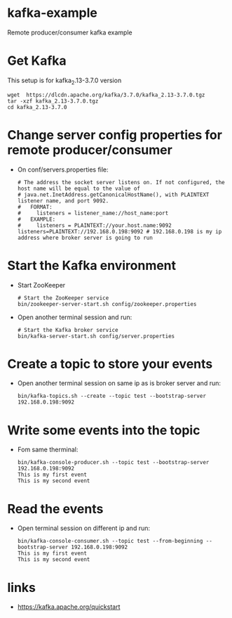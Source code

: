 * kafka-example
Remote producer/consumer kafka example
* Get Kafka
This setup is for kafka_2.13-3.7.0 version
#+begin_src shell
wget  https://dlcdn.apache.org/kafka/3.7.0/kafka_2.13-3.7.0.tgz
tar -xzf kafka_2.13-3.7.0.tgz
cd kafka_2.13-3.7.0
#+end_src
* Change server config properties for remote producer/consumer
- On conf/servers.properties file:
  #+begin_src shell
# The address the socket server listens on. If not configured, the host name will be equal to the value of                                                                                                         
# java.net.InetAddress.getCanonicalHostName(), with PLAINTEXT listener name, and port 9092.                                                                                                                        
#   FORMAT:                                                                                                                                                                                                        
#     listeners = listener_name://host_name:port                                                                                                                                                                   
#   EXAMPLE:                                                                                                                                                                                                       
#     listeners = PLAINTEXT://your.host.name:9092                                                                                                                                                                  
listeners=PLAINTEXT://192.168.0.198:9092 # 192.168.0.198 is my ip address where broker server is going to run 
  #+end_src
* Start the Kafka environment
- Start ZooKeeper
  #+begin_src shell
# Start the ZooKeeper service
bin/zookeeper-server-start.sh config/zookeeper.properties
  #+end_src

- Open another terminal session and run:
  #+begin_src shell
# Start the Kafka broker service
bin/kafka-server-start.sh config/server.properties
  #+end_src 
* Create a topic to store your events
- Open another terminal session on same ip as is broker server and run:
  #+begin_src shell
bin/kafka-topics.sh --create --topic test --bootstrap-server 192.168.0.198:9092
  #+end_src
* Write some events into the topic
- Fom same therminal:
  #+begin_src shell
 bin/kafka-console-producer.sh --topic test --bootstrap-server 192.168.0.198:9092
 This is my first event
 This is my second event
  #+end_src
* Read the events
- Open terminal session on different ip and run:
  #+begin_src shell
bin/kafka-console-consumer.sh --topic test --from-beginning --bootstrap-server 192.168.0.198:9092
This is my first event
This is my second event
  #+end_src
* links
- https://kafka.apache.org/quickstart
